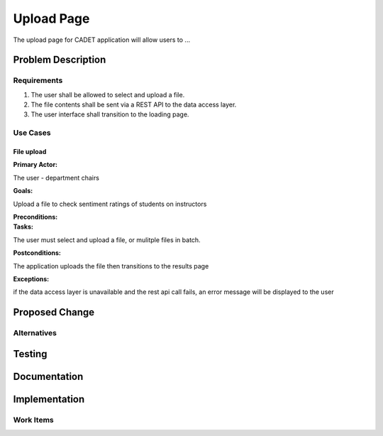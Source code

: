 ..
  This work is licensed under a Creative Commons 3.0 Unported License.

  http://creativecommons.org/licenses/by/3.0/legalcode

========
Upload Page
========

The upload page for CADET application will allow users to ...


Problem Description
===================


Requirements
------------

1. The user shall be allowed to select and upload a file.

2. The file contents shall be sent via a REST API to the data access layer.

3. The user interface shall transition to the loading page.

Use Cases
---------

File upload
~~~~~~~~~~~

:Primary Actor:
The user - department chairs

:Goals:
Upload a file to check sentiment ratings of students on instructors

:Preconditions:
:Tasks:
The user must select and upload a file, or mulitple files in batch.

:Postconditions:
The application uploads the file then transitions to the results page

:Exceptions:
if the data access layer is unavailable and the rest api call fails, an error
message will be displayed to the user

Proposed Change
===============

Alternatives
------------


Testing
=======


Documentation
=============


Implementation
==============

Work Items
----------

